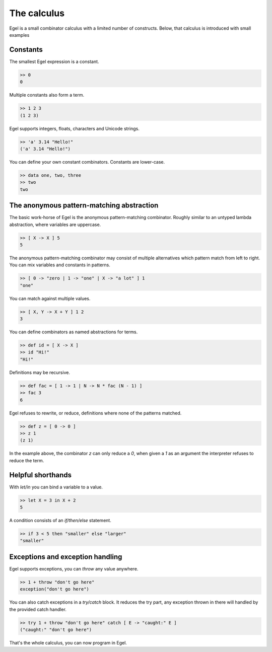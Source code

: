 The calculus
============

Egel is a small combinator calculus with a limited number
of constructs. Below, that calculus is introduced with small
examples

Constants
---------

The smallest Egel expression is a constant.

.. code-block:: egel

    >> 0
    0

Multiple constants also form a term.

.. code-block:: egel

    >> 1 2 3
    (1 2 3)

Egel supports integers, floats, characters and Unicode strings.

.. code-block:: egel

    >> 'a' 3.14 "Hello!"
    ('a' 3.14 "Hello!")

You can define your own constant combinators. Constants are lower-case.

.. code-block:: egel

    >> data one, two, three
    >> two
    two

The anonymous pattern-matching abstraction
------------------------------------------

The basic work-horse of Egel is the anonymous pattern-matching
combinator. Roughly similar to an untyped lambda abstraction,
where variables are uppercase.

.. code-block:: egel

    >> [ X -> X ] 5
    5

The anonymous pattern-matching combinator may consist of multiple
alternatives which pattern match from left to right. You can
mix variables and constants in patterns.

.. code-block:: egel

    >> [ 0 -> "zero | 1 -> "one" | X -> "a lot" ] 1
    "one"

You can match against multiple values.

.. code-block:: egel

    >> [ X, Y -> X + Y ] 1 2
    3

You can define combinators as named abstractions for terms.

.. code-block:: egel

    >> def id = [ X -> X ]
    >> id "Hi!"
    "Hi!"

Definitions may be recursive.

.. code-block:: egel

    >> def fac = [ 1 -> 1 | N -> N * fac (N - 1) ]
    >> fac 3
    6

Egel refuses to rewrite, or reduce, definitions where none of the
patterns matched.

.. code-block:: egel

    >> def z = [ 0 -> 0 ]
    >> z 1
    (z 1)

In the example above, the combinator `z` can only reduce a `0`,
when given a `1` as an argument the interpreter refuses to reduce
the term.

Helpful shorthands
------------------

With `let/in` you can bind a variable to a value.

.. code-block:: egel

    >> let X = 3 in X + 2
    5

A condition consists of an `if/then/else` statement.

.. code-block:: egel

    >> if 3 < 5 then "smaller" else "larger"
    "smaller"

Exceptions and exception handling
---------------------------------

Egel supports exceptions, you can `throw` any value anywhere.

.. code-block:: egel

    >> 1 + throw "don't go here"
    exception("don't go here")

You can also catch exceptions in a `try/catch` block. It reduces
the try part, any exception thrown in there will handled by
the provided catch handler.

.. code-block:: egel

    >> try 1 + throw "don't go here" catch [ E -> "caught:" E ]
    ("caught:" "don't go here")

That's the whole calculus, you can now program in Egel. 

.. _Github: https://github.com/egel-lang/


